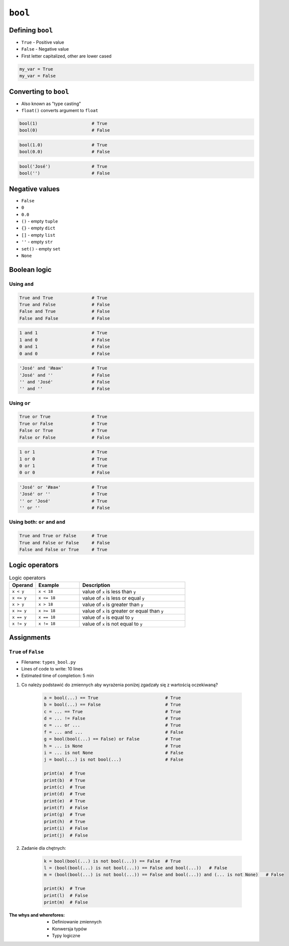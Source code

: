 ********
``bool``
********


Defining ``bool``
=================
* ``True`` - Positive value
* ``False`` - Negative value
* First letter capitalized, other are lower cased

.. code-block:: python

    my_var = True
    my_var = False


Converting to ``bool``
======================
* Also known as "type casting"
* ``float()`` converts argument to ``float``

.. code-block:: python

    bool(1)                     # True
    bool(0)                     # False

.. code-block:: python

    bool(1.0)                   # True
    bool(0.0)                   # False

.. code-block:: python

    bool('José')                # True
    bool('')                    # False

Negative values
===============
* ``False``
* ``0``
* ``0.0``
* ``()`` - empty ``tuple``
* ``{}`` - empty ``dict``
* ``[]`` - empty ``list``
* ``''`` - empty ``str``
* ``set()`` - empty ``set``
* ``None``


Boolean logic
=============

Using ``and``
-------------
.. code-block:: python

    True and True               # True
    True and False              # False
    False and True              # False
    False and False             # False

.. code-block:: python

    1 and 1                     # True
    1 and 0                     # False
    0 and 1                     # False
    0 and 0                     # False

.. code-block:: python

    'José' and 'Иван'           # True
    'José' and ''               # False
    '' and 'José'               # False
    '' and ''                   # False

Using ``or``
------------
.. code-block:: python

    True or True                # True
    True or False               # True
    False or True               # True
    False or False              # False

.. code-block:: python

    1 or 1                      # True
    1 or 0                      # True
    0 or 1                      # True
    0 or 0                      # False

.. code-block:: python

    'José' or 'Иван'            # True
    'José' or ''                # True
    '' or 'José'                # True
    '' or ''                    # False

Using both: ``or`` and ``and``
------------------------------
.. code-block:: python

    True and True or False      # True
    True and False or False     # False
    False and False or True     # True


Logic operators
===============
.. csv-table:: Logic operators
    :header-rows: 1
    :widths: 15, 25, 60

    "Operand", "Example", "Description"
    "``x < y``", "``x < 18``", "value of ``x`` is less than ``y``"
    "``x <= y``", "``x <= 18``", "value of ``x`` is less or equal ``y``"
    "``x > y``", "``x > 18``", "value of ``x`` is greater than ``y``"
    "``x >= y``", "``x >= 18``", "value of ``x`` is greater or equal than ``y``"
    "``x == y``", "``x == 18``", "value of ``x`` is equal to ``y``"
    "``x != y``", "``x != 18``", "value of ``x`` is not equal to ``y``"


Assignments
===========

``True`` of ``False``
---------------------
* Filename: ``types_bool.py``
* Lines of code to write: 10 lines
* Estimated time of completion: 5 min

#. Co należy podstawić do zmiennych aby wyrażenia poniżej zgadzały się z wartością oczekiwaną?

    .. code-block:: python

        a = bool(...) == True                          # True
        b = bool(...) == False                         # True
        c = ... == True                                # True
        d = ... != False                               # True
        e = ... or ...                                 # True
        f = ... and ...                                # False
        g = bool(bool(...) == False) or False          # True
        h = ... is None                                # True
        i = ... is not None                            # False
        j = bool(...) is not bool(...)                 # False

        print(a)  # True
        print(b)  # True
        print(c)  # True
        print(d)  # True
        print(e)  # True
        print(f)  # False
        print(g)  # True
        print(h)  # True
        print(i)  # False
        print(j)  # False

#. Zadanie dla chętnych:

    .. code-block:: python

        k = bool(bool(...) is not bool(...)) == False  # True
        l = (bool(bool(...) is not bool(...)) == False and bool(...))   # False
        m = (bool(bool(...) is not bool(...)) == False and bool(...)) and (... is not None)   # False

        print(k)  # True
        print(l)  # False
        print(m)  # False

:The whys and wherefores:
    * Definiowanie zmiennych
    * Konwersja typów
    * Typy logiczne

